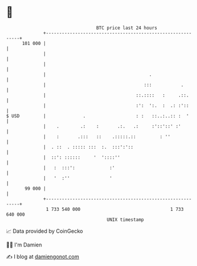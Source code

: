 * 👋

#+begin_example
                                     BTC price last 24 hours                    
                 +------------------------------------------------------------+ 
         101 000 |                                                            | 
                 |                                                            | 
                 |                                                            | 
                 |                                       .                    | 
                 |                                     :::           .        | 
                 |                                  ::.::::   :     .::.      | 
                 |                                  :':  ':.  :  .: :'::      | 
   $ USD         |              .                   : :   ::..:..:: :  '      | 
                 |    .        .:    :       .:.   .:     :'::'::' :'         | 
                 |    :       .:::   ::    .:::::.::         : ''             | 
                 |  . ::  . ::::: :::  :.  :::':'::                           | 
                 |  ::': ::::::     '  '::::''                                | 
                 |   :  :::':             :'                                  | 
                 |   '  :''               '                                   | 
          99 000 |                                                            | 
                 +------------------------------------------------------------+ 
                  1 733 540 000                                  1 733 640 000  
                                         UNIX timestamp                         
#+end_example
📈 Data provided by CoinGecko

🧑‍💻 I'm Damien

✍️ I blog at [[https://www.damiengonot.com][damiengonot.com]]
